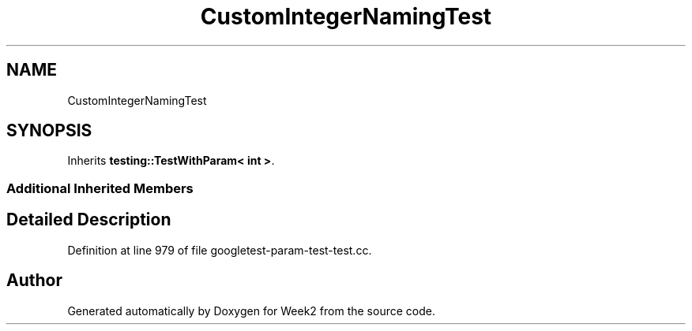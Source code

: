 .TH "CustomIntegerNamingTest" 3 "Tue Sep 12 2023" "Week2" \" -*- nroff -*-
.ad l
.nh
.SH NAME
CustomIntegerNamingTest
.SH SYNOPSIS
.br
.PP
.PP
Inherits \fBtesting::TestWithParam< int >\fP\&.
.SS "Additional Inherited Members"
.SH "Detailed Description"
.PP 
Definition at line 979 of file googletest\-param\-test\-test\&.cc\&.

.SH "Author"
.PP 
Generated automatically by Doxygen for Week2 from the source code\&.
